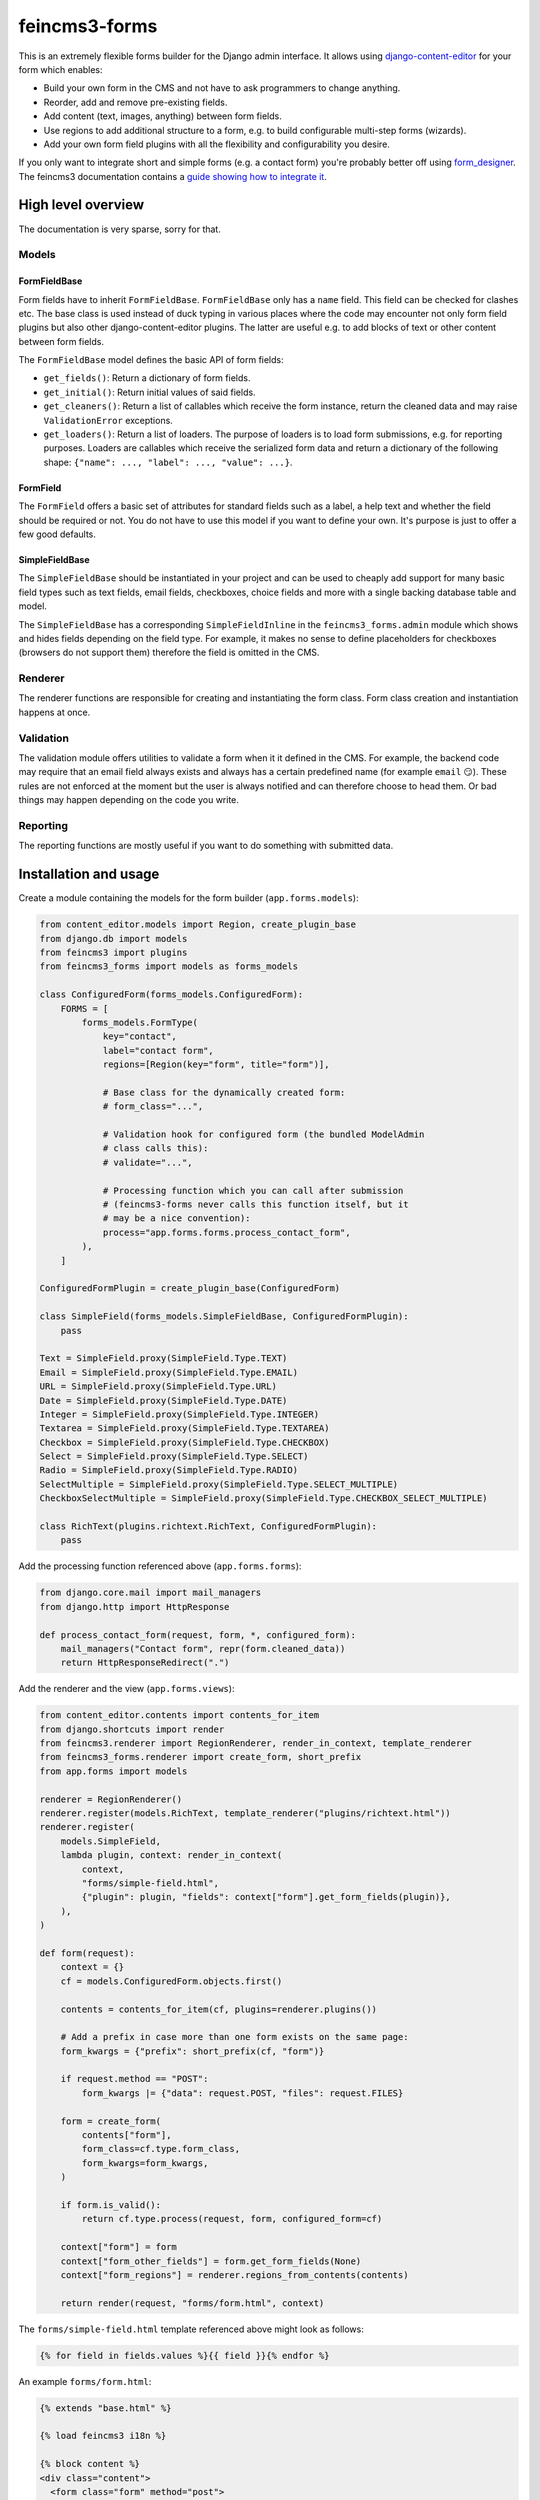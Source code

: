 ==============
feincms3-forms
==============

.. image:: https://github.com/matthiask/feincms3-forms/actions/workflows/tests.yml/badge.svg
    :target: https://github.com/matthiask/feincms3-forms/
    :alt: CI Status

This is an extremely flexible forms builder for the Django admin interface. It
allows using `django-content-editor
<https://django-content-editor.readthedocs.io/>`__ for your form which enables:

- Build your own form in the CMS and not have to ask programmers to change
  anything.
- Reorder, add and remove pre-existing fields.
- Add content (text, images, anything) between form fields.
- Use regions to add additional structure to a form, e.g. to build configurable
  multi-step forms (wizards).
- Add your own form field plugins with all the flexibility and configurability
  you desire.

If you only want to integrate short and simple forms (e.g. a contact form)
you're probably better off using `form_designer
<https://github.com/feincms/form_designer>`__. The feincms3 documentation
contains a `guide showing how to integrate it
<https://feincms3.readthedocs.io/en/latest/guides/apps-form-builder.html>`__.


High level overview
===================

The documentation is very sparse, sorry for that.


Models
~~~~~~


FormFieldBase
-------------

Form fields have to inherit ``FormFieldBase``. ``FormFieldBase`` only has a
``name`` field. This field can be checked for clashes etc. The base class is
used instead of duck typing in various places where the code may encounter not
only form field plugins but also other django-content-editor plugins. The
latter are useful e.g. to add blocks of text or other content between form
fields.

The ``FormFieldBase`` model defines the basic API of form fields:

- ``get_fields()``: Return a dictionary of form fields.
- ``get_initial()``: Return initial values of said fields.
- ``get_cleaners()``: Return a list of callables which receive the form
  instance, return the cleaned data and may raise ``ValidationError``
  exceptions.
- ``get_loaders()``: Return a list of loaders. The purpose of loaders is to
  load form submissions, e.g. for reporting purposes. Loaders are callables
  which receive the serialized form data and return a dictionary of the
  following shape: ``{"name": ..., "label": ..., "value": ...}``.


FormField
---------

The ``FormField`` offers a basic set of attributes for standard fields such as
a label, a help text and whether the field should be required or not. You do
not have to use this model if you want to define your own. It's purpose is just
to offer a few good defaults.


SimpleFieldBase
---------------

The ``SimpleFieldBase`` should be instantiated in your project and can be used
to cheaply add support for many basic field types such as text fields, email
fields, checkboxes, choice fields and more with a single backing database table
and model.

The ``SimpleFieldBase`` has a corresponding ``SimpleFieldInline`` in the
``feincms3_forms.admin`` module which shows and hides fields depending on the
field type. For example, it makes no sense to define placeholders for
checkboxes (browsers do not support them) therefore the field is omitted in the
CMS.


Renderer
~~~~~~~~

The renderer functions are responsible for creating and instantiating the form
class. Form class creation and instantiation happens at once.


Validation
~~~~~~~~~~

The validation module offers utilities to validate a form when it it defined in
the CMS. For example, the backend code may require that an email field always
exists and always has a certain predefined name (for example ``email`` 😏).
These rules are not enforced at the moment but the user is always notified and
can therefore choose to head them. Or bad things may happen depending on the
code you write.


Reporting
~~~~~~~~~

The reporting functions are mostly useful if you want to do something with
submitted data.


Installation and usage
======================

Create a module containing the models for the form builder (``app.forms.models``):

.. code-block:: python

    from content_editor.models import Region, create_plugin_base
    from django.db import models
    from feincms3 import plugins
    from feincms3_forms import models as forms_models

    class ConfiguredForm(forms_models.ConfiguredForm):
        FORMS = [
            forms_models.FormType(
                key="contact",
                label="contact form",
                regions=[Region(key="form", title="form")],

                # Base class for the dynamically created form:
                # form_class="...",

                # Validation hook for configured form (the bundled ModelAdmin
                # class calls this):
                # validate="...",

                # Processing function which you can call after submission
                # (feincms3-forms never calls this function itself, but it
                # may be a nice convention):
                process="app.forms.forms.process_contact_form",
            ),
        ]

    ConfiguredFormPlugin = create_plugin_base(ConfiguredForm)

    class SimpleField(forms_models.SimpleFieldBase, ConfiguredFormPlugin):
        pass

    Text = SimpleField.proxy(SimpleField.Type.TEXT)
    Email = SimpleField.proxy(SimpleField.Type.EMAIL)
    URL = SimpleField.proxy(SimpleField.Type.URL)
    Date = SimpleField.proxy(SimpleField.Type.DATE)
    Integer = SimpleField.proxy(SimpleField.Type.INTEGER)
    Textarea = SimpleField.proxy(SimpleField.Type.TEXTAREA)
    Checkbox = SimpleField.proxy(SimpleField.Type.CHECKBOX)
    Select = SimpleField.proxy(SimpleField.Type.SELECT)
    Radio = SimpleField.proxy(SimpleField.Type.RADIO)
    SelectMultiple = SimpleField.proxy(SimpleField.Type.SELECT_MULTIPLE)
    CheckboxSelectMultiple = SimpleField.proxy(SimpleField.Type.CHECKBOX_SELECT_MULTIPLE)

    class RichText(plugins.richtext.RichText, ConfiguredFormPlugin):
        pass

Add the processing function referenced above (``app.forms.forms``):

.. code-block:: python

    from django.core.mail import mail_managers
    from django.http import HttpResponse

    def process_contact_form(request, form, *, configured_form):
        mail_managers("Contact form", repr(form.cleaned_data))
        return HttpResponseRedirect(".")

Add the renderer and the view (``app.forms.views``):

.. code-block:: python

    from content_editor.contents import contents_for_item
    from django.shortcuts import render
    from feincms3.renderer import RegionRenderer, render_in_context, template_renderer
    from feincms3_forms.renderer import create_form, short_prefix
    from app.forms import models

    renderer = RegionRenderer()
    renderer.register(models.RichText, template_renderer("plugins/richtext.html"))
    renderer.register(
        models.SimpleField,
        lambda plugin, context: render_in_context(
            context,
            "forms/simple-field.html",
            {"plugin": plugin, "fields": context["form"].get_form_fields(plugin)},
        ),
    )

    def form(request):
        context = {}
        cf = models.ConfiguredForm.objects.first()

        contents = contents_for_item(cf, plugins=renderer.plugins())

        # Add a prefix in case more than one form exists on the same page:
        form_kwargs = {"prefix": short_prefix(cf, "form")}

        if request.method == "POST":
            form_kwargs |= {"data": request.POST, "files": request.FILES}

        form = create_form(
            contents["form"],
            form_class=cf.type.form_class,
            form_kwargs=form_kwargs,
        )

        if form.is_valid():
            return cf.type.process(request, form, configured_form=cf)

        context["form"] = form
        context["form_other_fields"] = form.get_form_fields(None)
        context["form_regions"] = renderer.regions_from_contents(contents)

        return render(request, "forms/form.html", context)

The ``forms/simple-field.html`` template referenced above might look as
follows:

.. code-block:: html+django

    {% for field in fields.values %}{{ field }}{% endfor %}

An example ``forms/form.html``:

.. code-block:: html+django

    {% extends "base.html" %}

    {% load feincms3 i18n %}

    {% block content %}
    <div class="content">
      <form class="form" method="post">
        {% csrf_token %}
        {{ form.errors }}
        {% render_region form_regions 'form' %}
        {% for field in form_other_fields.values %}{{ field }}{% endfor %}
        <button type="submit">Submit</button>
      </form>
    </div>
    {% endblock content %}

Finally, the form would have to be added to the admin site (``app.forms.admin``):

.. code-block:: python

    from content_editor.admin import ContentEditorInline
    from django.contrib import admin
    from feincms3 import plugins
    from feincms3_forms.admin import ConfiguredFormAdmin, SimpleFieldInline

    from app.forms import models


    @admin.register(models.ConfiguredForm)
    class ConfiguredFormAdmin(ConfiguredFormAdmin):
        inlines = [
            plugins.richtext.RichTextInline.create(model=models.RichText),
            SimpleFieldInline.create(
                model=models.Text,
                button='<i class="material-icons">short_text</i>',
            ),
            SimpleFieldInline.create(
                model=models.Email,
                button='<i class="material-icons">alternate_email</i>',
            ),
            SimpleFieldInline.create(
                model=models.URL,
                button='<i class="material-icons">link</i>',
            ),
            SimpleFieldInline.create(
                model=models.Date,
                button='<i class="material-icons">event</i>',
            ),
            SimpleFieldInline.create(
                model=models.Integer,
                button='<i class="material-icons">looks_one</i>',
            ),
            SimpleFieldInline.create(
                model=models.Textarea,
                button='<i class="material-icons">notes</i>',
            ),
            SimpleFieldInline.create(
                model=models.Checkbox,
                button='<i class="material-icons">check_box</i>',
            ),
            SimpleFieldInline.create(
                model=models.Select,
                button='<i class="material-icons">arrow_drop_down_circle</i>',
            ),
            SimpleFieldInline.create(
                model=models.Radio,
                button='<i class="material-icons">radio_button_checked</i>',
            ),
        ]

And last but not least, create and apply migrations. That should be basically
it. We haven't touched validating the configured form, reporting utilities or
creating your own (compound) field types yet, for now you have to check the
testsuite.
